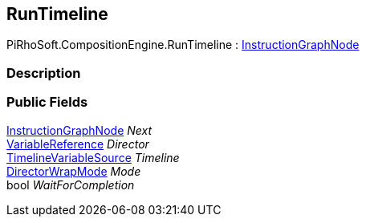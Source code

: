 [#reference/run-timeline]

## RunTimeline

PiRhoSoft.CompositionEngine.RunTimeline : <<reference/instruction-graph-node.html,InstructionGraphNode>>

### Description

### Public Fields

<<reference/instruction-graph-node.html,InstructionGraphNode>> _Next_::

<<reference/variable-reference.html,VariableReference>> _Director_::

<<reference/timeline-variable-source.html,TimelineVariableSource>> _Timeline_::

https://docs.unity3d.com/ScriptReference/DirectorWrapMode.html[DirectorWrapMode^] _Mode_::

bool _WaitForCompletion_::